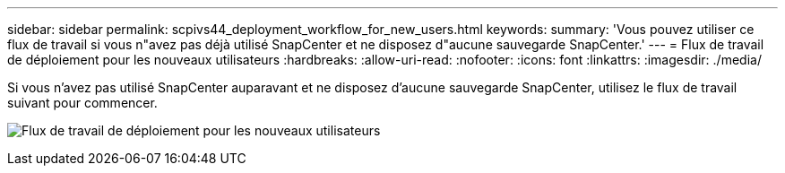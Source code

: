 ---
sidebar: sidebar 
permalink: scpivs44_deployment_workflow_for_new_users.html 
keywords:  
summary: 'Vous pouvez utiliser ce flux de travail si vous n"avez pas déjà utilisé SnapCenter et ne disposez d"aucune sauvegarde SnapCenter.' 
---
= Flux de travail de déploiement pour les nouveaux utilisateurs
:hardbreaks:
:allow-uri-read: 
:nofooter: 
:icons: font
:linkattrs: 
:imagesdir: ./media/


[role="lead"]
Si vous n'avez pas utilisé SnapCenter auparavant et ne disposez d'aucune sauvegarde SnapCenter, utilisez le flux de travail suivant pour commencer.

image:scpivs44_image2.png["Flux de travail de déploiement pour les nouveaux utilisateurs"]
